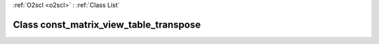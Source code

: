 :ref:`O2scl <o2scl>` : :ref:`Class List`

.. _const_matrix_view_table_transpose:

Class const_matrix_view_table_transpose
=======================================

.. doxygenclass:: o2scl::const_matrix_view_table_transpose
